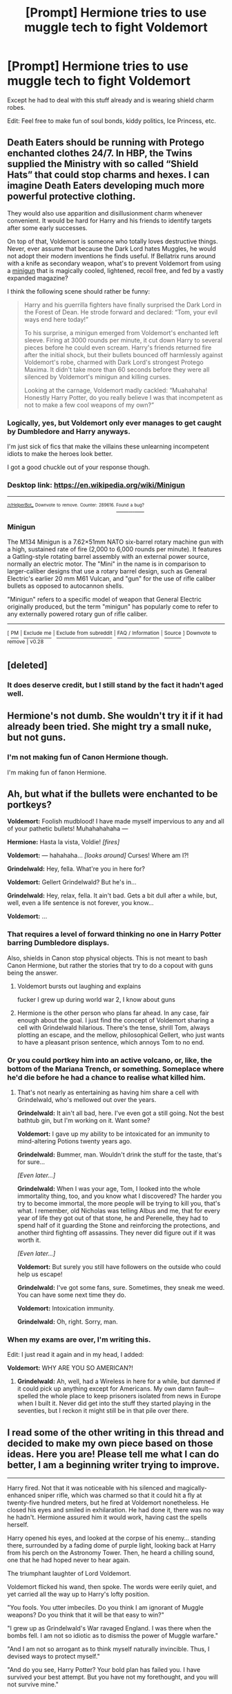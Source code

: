 #+TITLE: [Prompt] Hermione tries to use muggle tech to fight Voldemort

* [Prompt] Hermione tries to use muggle tech to fight Voldemort
:PROPERTIES:
:Author: SpongeBobmobiuspants
:Score: 17
:DateUnix: 1574104261.0
:DateShort: 2019-Nov-18
:FlairText: Prompt
:END:
Except he had to deal with this stuff already and is wearing shield charm robes.

Edit: Feel free to make fun of soul bonds, kiddy politics, Ice Princess, etc.


** Death Eaters should be running with Protego enchanted clothes 24/7. In HBP, the Twins supplied the Ministry with so called “Shield Hats” that could stop charms and hexes. I can imagine Death Eaters developing much more powerful protective clothing.

They would also use apparition and disillusionment charm whenever convenient. It would be hard for Harry and his friends to identify targets after some early successes.

On top of that, Voldemort is someone who totally loves destructive things. Never, ever assume that because the Dark Lord hates Muggles, he would not adopt their modern inventions he finds useful. If Bellatrix runs around with a knife as secondary weapon, what's to prevent Voldemort from using a [[https://en.m.wikipedia.org/wiki/Minigun][minigun]] that is magically cooled, lightened, recoil free, and fed by a vastly expanded magazine?

I think the following scene should rather be funny:

#+begin_quote
  Harry and his guerrilla fighters have finally surprised the Dark Lord in the Forest of Dean. He strode forward and declared: “Tom, your evil ways end here today!”

  To his surprise, a minigun emerged from Voldemort's enchanted left sleeve. Firing at 3000 rounds per minute, it cut down Harry to several pieces before he could even scream. Harry's friends returned fire after the initial shock, but their bullets bounced off harmlessly against Voldemort's robe, charmed with Dark Lord's strongest Protego Maxima. It didn't take more than 60 seconds before they were all silenced by Voldemort's minigun and killing curses.

  Looking at the carnage, Voldemort madly cackled: “Muahahaha! Honestly Harry Potter, do you really believe I was that incompetent as not to make a few cool weapons of my own?”
#+end_quote
:PROPERTIES:
:Author: InquisitorCOC
:Score: 18
:DateUnix: 1574106007.0
:DateShort: 2019-Nov-18
:END:

*** Logically, yes, but Voldemort only ever manages to get caught by Dumbledore and Harry anyways.

I'm just sick of fics that make the villains these unlearning incompetent idiots to make the heroes look better.

I got a good chuckle out of your response though.
:PROPERTIES:
:Author: SpongeBobmobiuspants
:Score: 7
:DateUnix: 1574106318.0
:DateShort: 2019-Nov-18
:END:


*** Desktop link: [[https://en.wikipedia.org/wiki/Minigun]]

--------------

^{^{[[/r/HelperBot_]]}} ^{^{Downvote}} ^{^{to}} ^{^{remove.}} ^{^{Counter:}} ^{^{289616.}} [[https://reddit.com/message/compose/?to=swim1929&subject=Bug&message=https://reddit.com/r/HPfanfiction/comments/dy7rmt/prompt_hermione_tries_to_use_muggle_tech_to_fight/f7z6cz6/][^{^{Found}} ^{^{a}} ^{^{bug?}}]]
:PROPERTIES:
:Author: HelperBot_
:Score: 1
:DateUnix: 1574106011.0
:DateShort: 2019-Nov-18
:END:


*** *Minigun*

The M134 Minigun is a 7.62×51mm NATO six-barrel rotary machine gun with a high, sustained rate of fire (2,000 to 6,000 rounds per minute). It features a Gatling-style rotating barrel assembly with an external power source, normally an electric motor. The "Mini" in the name is in comparison to larger-caliber designs that use a rotary barrel design, such as General Electric's earlier 20 mm M61 Vulcan, and "gun" for the use of rifle caliber bullets as opposed to autocannon shells.

"Minigun" refers to a specific model of weapon that General Electric originally produced, but the term "minigun" has popularly come to refer to any externally powered rotary gun of rifle caliber.

--------------

^{[} [[https://www.reddit.com/message/compose?to=kittens_from_space][^{PM}]] ^{|} [[https://reddit.com/message/compose?to=WikiTextBot&message=Excludeme&subject=Excludeme][^{Exclude} ^{me}]] ^{|} [[https://np.reddit.com/r/HPfanfiction/about/banned][^{Exclude} ^{from} ^{subreddit}]] ^{|} [[https://np.reddit.com/r/WikiTextBot/wiki/index][^{FAQ} ^{/} ^{Information}]] ^{|} [[https://github.com/kittenswolf/WikiTextBot][^{Source}]] ^{]} ^{Downvote} ^{to} ^{remove} ^{|} ^{v0.28}
:PROPERTIES:
:Author: WikiTextBot
:Score: 1
:DateUnix: 1574106017.0
:DateShort: 2019-Nov-18
:END:


** [deleted]
:PROPERTIES:
:Score: 10
:DateUnix: 1574124136.0
:DateShort: 2019-Nov-19
:END:

*** It does deserve credit, but I still stand by the fact it hadn't aged well.
:PROPERTIES:
:Author: SpongeBobmobiuspants
:Score: 3
:DateUnix: 1574124815.0
:DateShort: 2019-Nov-19
:END:


** Hermione's not dumb. She wouldn't try it if it had already been tried. She might try a small nuke, but not guns.
:PROPERTIES:
:Score: 4
:DateUnix: 1574170564.0
:DateShort: 2019-Nov-19
:END:

*** I'm not making fun of Canon Hermione though.

I'm making fun of fanon Hermione.
:PROPERTIES:
:Author: SpongeBobmobiuspants
:Score: 9
:DateUnix: 1574171400.0
:DateShort: 2019-Nov-19
:END:


** Ah, but what if the bullets were enchanted to be portkeys?

*Voldemort:* Foolish mudblood! I have made myself impervious to any and all of your pathetic bullets! Muhahahahaha ---

*Hermione:* Hasta la vista, Voldie! /[fires]/

*Voldemort:* --- hahahaha... /[looks around]/ Curses! Where am I?!

*Grindelwald:* Hey, fella. What're you in here for?

*Voldemort:* Gellert Grindelwald? But he's in...

*Grindelwald:* Hey, relax, fella. It ain't bad. Gets a bit dull after a while, but, well, even a life sentence is not forever, you know...

*Voldemort:* ...
:PROPERTIES:
:Author: turbinicarpus
:Score: 7
:DateUnix: 1574161080.0
:DateShort: 2019-Nov-19
:END:

*** That requires a level of forward thinking no one in Harry Potter barring Dumbledore displays.

Also, shields in Canon stop physical objects. This is not meant to bash Canon Hermione, but rather the stories that try to do a copout with guns being the answer.
:PROPERTIES:
:Author: SpongeBobmobiuspants
:Score: 2
:DateUnix: 1574177473.0
:DateShort: 2019-Nov-19
:END:

**** Voldemort bursts out laughing and explains

fucker I grew up during world war 2, I know about guns
:PROPERTIES:
:Author: CommanderL3
:Score: 3
:DateUnix: 1574183095.0
:DateShort: 2019-Nov-19
:END:


**** Hermione is the other person who plans far ahead. In any case, fair enough about the goal. I just find the concept of Voldemort sharing a cell with Grindelwald hilarious. There's the tense, shrill Tom, always plotting an escape, and the mellow, philosophical Gellert, who just wants to have a pleasant prison sentence, which annoys Tom to no end.
:PROPERTIES:
:Author: turbinicarpus
:Score: 2
:DateUnix: 1574194978.0
:DateShort: 2019-Nov-19
:END:


*** Or you could portkey him into an active volcano, or, like, the bottom of the Mariana Trench, or something. Someplace where he'd die before he had a chance to realise what killed him.
:PROPERTIES:
:Author: DeliSoupItExplodes
:Score: 1
:DateUnix: 1574190814.0
:DateShort: 2019-Nov-19
:END:

**** That's not nearly as entertaining as having him share a cell with Grindelwald, who's mellowed out over the years.

*Grindelwald:* It ain't all bad, here. I've even got a still going. Not the best bathtub gin, but I'm working on it. Want some?

*Voldemort:* I gave up my ability to be intoxicated for an immunity to mind-altering Potions twenty years ago.

*Grindelwald:* Bummer, man. Wouldn't drink the stuff for the taste, that's for sure...

/[Even later...]/

*Grindelwald:* When I was your age, Tom, I looked into the whole immortality thing, too, and you know what I discovered? The harder you try to become immortal, the more people will be trying to kill you, that's what. I remember, old Nicholas was telling Albus and me, that for every year of life they got out of that stone, he and Perenelle, they had to spend half of it guarding the Stone and reinforcing the protections, and another third fighting off assassins. They never did figure out if it was worth it.

/[Even later...]/

*Voldemort:* But surely you still have followers on the outside who could help us escape!

*Grindelwald:* I've got some fans, sure. Sometimes, they sneak me weed. You can have some next time they do.

*Voldemort:* Intoxication immunity.

*Grindelwald:* Oh, right. Sorry, man.
:PROPERTIES:
:Author: turbinicarpus
:Score: 7
:DateUnix: 1574195200.0
:DateShort: 2019-Nov-19
:END:


*** When my exams are over, I'm writing this.

Edit: I just read it again and in my head, I added:

*Voldemort:* WHY ARE YOU SO AMERICAN?!
:PROPERTIES:
:Author: Miqdad_Suleman
:Score: 1
:DateUnix: 1574702039.0
:DateShort: 2019-Nov-25
:END:

**** *Grindelwald:* Ah, well, had a Wireless in here for a while, but damned if it could pick up anything except for Americans. My own damn fault---spelled the whole place to keep prisoners isolated from news in Europe when I built it. Never did get into the stuff they started playing in the seventies, but I reckon it might still be in that pile over there.
:PROPERTIES:
:Author: turbinicarpus
:Score: 2
:DateUnix: 1574854159.0
:DateShort: 2019-Nov-27
:END:


** I read some of the other writing in this thread and decided to make my own piece based on those ideas. Here you are! Please tell me what I can do better, I am a beginning writer trying to improve.

--------------

Harry fired. Not that it was noticeable with his silenced and magically-enhanced sniper rifle, which was charmed so that it could hit a fly at twenty-five hundred meters, but he fired at Voldemort nonetheless. He closed his eyes and smiled in exhilaration. He had done it, there was no way he hadn't. Hermione assured him it would work, having cast the spells herself.

Harry opened his eyes, and looked at the corpse of his enemy... standing there, surrounded by a fading dome of purple light, looking back at Harry from his perch on the Astronomy Tower. Then, he heard a chilling sound, one that he had hoped never to hear again.

The triumphant laughter of Lord Voldemort.

Voldemort flicked his wand, then spoke. The words were eerily quiet, and yet carried all the way up to Harry's lofty position.

"You fools. You utter imbeciles. Do you think I am ignorant of Muggle weapons? Do you think that it will be that easy to win?"

"I grew up as Grindelwald's War ravaged England. I was there when the bombs fell. I am not so idiotic as to dismiss the power of Muggle warfare."

"And I am not so arrogant as to think myself naturally invincible. Thus, I devised ways to protect myself."

"And do you see, Harry Potter? Your bold plan has failed you. I have survived your best attempt. But you have not my forethought, and you will not survive mine."

"Fire."

Bellatrix fired. Not that it was noticeable with her silenced and magically-enhanced sniper rifle, which was charmed so that it could hit a fly at forty-five hundred meters, but she fired at Harry nonetheless. She laughed as she saw him fall, as she saw the Mudblood and the blood traitor fall beside him from her fellow Death Eaters' shots. She laughed as her Master swept through the broken doors of Hogwarts Castle, the limp body of the Boy-Who-Died floating behind him.
:PROPERTIES:
:Author: Holy_Hand_Grenadier
:Score: 4
:DateUnix: 1574209854.0
:DateShort: 2019-Nov-20
:END:


** Yes
:PROPERTIES:
:Author: DeDe_at_it_again
:Score: 1
:DateUnix: 1574156894.0
:DateShort: 2019-Nov-19
:END:

